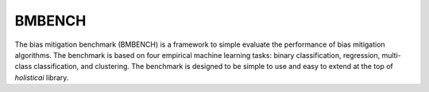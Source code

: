 
BMBENCH
=========

The bias mitigation benchmark (BMBENCH) is a framework to simple evaluate the performance of bias mitigation algorithms. The benchmark is based on four empirical machine learning tasks: binary classification, regression, multi-class classification, and clustering. The benchmark is designed to be simple to use and easy to extend at the top of `holisticai` library. 

